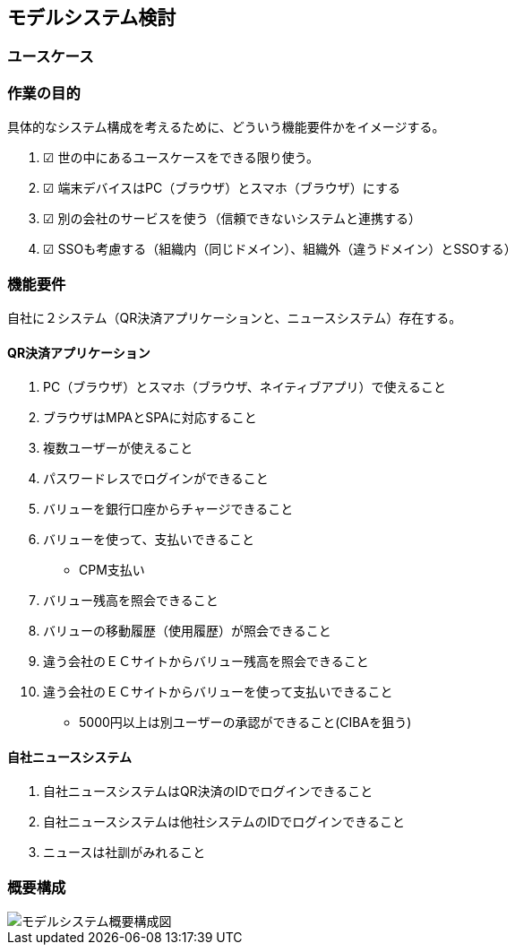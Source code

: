 ## モデルシステム検討

### ユースケース

### 作業の目的
具体的なシステム構成を考えるために、どういう機能要件かをイメージする。  

. ☑ 世の中にあるユースケースをできる限り使う。
. ☑ 端末デバイスはPC（ブラウザ）とスマホ（ブラウザ）にする
. ☑ 別の会社のサービスを使う（信頼できないシステムと連携する）
. ☑ SSOも考慮する（組織内（同じドメイン）、組織外（違うドメイン）とSSOする）

### 機能要件

自社に２システム（QR決済アプリケーションと、ニュースシステム）存在する。

#### QR決済アプリケーション

. PC（ブラウザ）とスマホ（ブラウザ、ネイティブアプリ）で使えること
. ブラウザはMPAとSPAに対応すること

. 複数ユーザーが使えること
. パスワードレスでログインができること
. バリューを銀行口座からチャージできること
. バリューを使って、支払いできること
  * CPM支払い
. バリュー残高を照会できること
. バリューの移動履歴（使用履歴）が照会できること

. 違う会社のＥＣサイトからバリュー残高を照会できること
. 違う会社のＥＣサイトからバリューを使って支払いできること
  * 5000円以上は別ユーザーの承認ができること(CIBAを狙う)

#### 自社ニュースシステム
. 自社ニュースシステムはQR決済のIDでログインできること
. 自社ニュースシステムは他社システムのIDでログインできること
. ニュースは社訓がみれること

### 概要構成

image::images/01_01_arch.drawio.svg[モデルシステム概要構成図]

